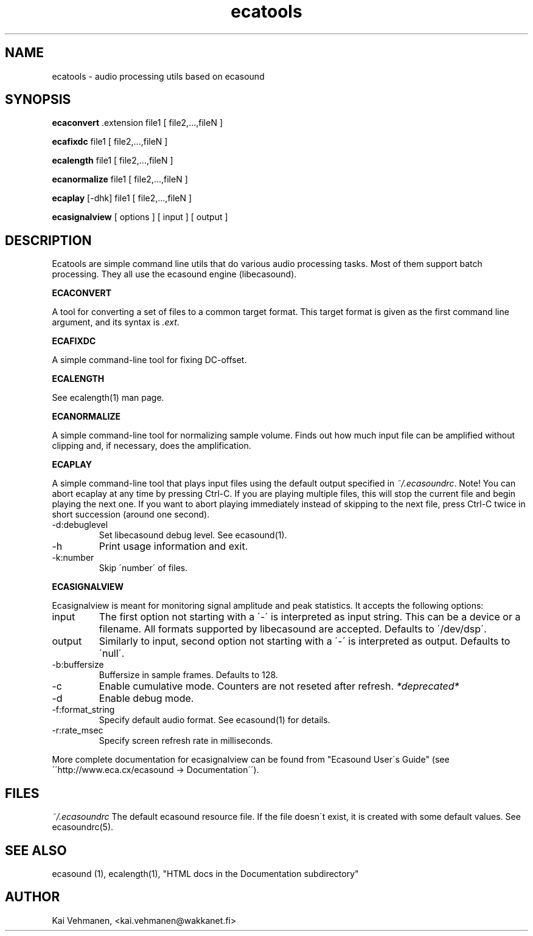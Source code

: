 .TH "ecatools" "1" "17\&.07\&.2002" "" "Multimedia software" 
.PP 
.SH "NAME" 
ecatools \- audio processing utils based on ecasound
.PP 
.SH "SYNOPSIS" 
\fBecaconvert\fP \&.extension file1 [ file2,\&.\&.\&.,fileN ]
.PP 
\fBecafixdc\fP file1 [ file2,\&.\&.\&.,fileN ]
.PP 
\fBecalength\fP file1 [ file2,\&.\&.\&.,fileN ]
.PP 
\fBecanormalize\fP file1 [ file2,\&.\&.\&.,fileN ]
.PP 
\fBecaplay\fP [-dhk] file1 [ file2,\&.\&.\&.,fileN ]
.PP 
\fBecasignalview\fP [ options ] [ input ] [ output ]
.PP 
.SH "DESCRIPTION" 
.PP 
Ecatools are simple command line utils that do various audio
processing tasks\&. Most of them support batch processing\&. They all
use the ecasound engine (libecasound)\&.
.PP 
\fBECACONVERT\fP
.PP 
A tool for converting a set of files to a common target format\&.
This target format is given as the first command line
argument, and its syntax is \fI\&.ext\fP\&.
.PP 
\fBECAFIXDC\fP
.PP 
A simple command-line tool for fixing DC-offset\&.
.PP 
\fBECALENGTH\fP
.PP 
See ecalength(1) man page\&.
.PP 
\fBECANORMALIZE\fP
.PP 
A simple command-line tool for normalizing sample volume\&. 
Finds out how much input file can be amplified without clipping
and, if necessary, does the amplification\&.
.PP 
\fBECAPLAY\fP
.PP 
A simple command-line tool that plays input files using the
default output specified in \fI~/\&.ecasoundrc\fP\&. Note! You  can abort 
ecaplay at any time by pressing Ctrl-C\&. If you are playing multiple 
files, this will stop the current file and begin playing the next one\&.  
If you want to abort playing immediately instead of skipping to the 
next file, press Ctrl-C twice in short succession (around one
second)\&.
.PP 
.IP "-d:debuglevel" 
Set libecasound debug level\&. See ecasound(1)\&.
.IP 
.IP "-h" 
Print usage information and exit\&.
.IP 
.IP "-k:number" 
Skip \'number\' of files\&.
.IP 
.PP 
\fBECASIGNALVIEW\fP
.PP 
Ecasignalview is meant for monitoring signal amplitude and peak 
statistics\&. It accepts the following options:
.PP 
.IP "input" 
The first option not starting with a \'-\' is interpreted 
as input string\&. This can be a device or a filename\&. All formats
supported by libecasound are accepted\&. Defaults to \'/dev/dsp\'\&.
.IP 
.IP "output" 
Similarly to input, second option not starting with a \'-\'
is interpreted as output\&. Defaults to \'null\'\&.
.IP 
.IP "-b:buffersize" 
Buffersize in sample frames\&. Defaults to 128\&.
.IP 
.IP "-c" 
Enable cumulative mode\&. Counters are not reseted after refresh\&.
\fI*deprecated*\fP
.IP 
.IP "-d" 
Enable debug mode\&.
.IP 
.IP "-f:format_string" 
Specify default audio format\&. See ecasound(1) for details\&.
.IP 
.IP "-r:rate_msec" 
Specify screen refresh rate in milliseconds\&.
.PP 
More complete documentation for ecasignalview can be found 
from "Ecasound User\'s Guide" (see \'\'http://www\&.eca\&.cx/ecasound 
-> Documentation\'\')\&.
.PP 
.SH "FILES" 
.PP 
\fI~/\&.ecasoundrc\fP
The default ecasound resource file\&. If the file doesn\'t exist, it 
is created with some default values\&. See ecasoundrc(5)\&.
.PP 
.SH "SEE ALSO" 
.PP 
ecasound (1), ecalength(1), "HTML docs in the Documentation subdirectory"
.PP 
.SH "AUTHOR" 
.PP 
Kai Vehmanen, <kai\&.vehmanen@wakkanet\&.fi>
.PP 
